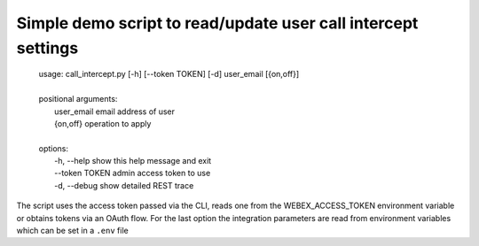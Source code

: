 Simple demo script to read/update user call intercept settings
---------

    | usage: call_intercept.py [-h] [--token TOKEN] [-d] user_email [{on,off}]
    | 
    | positional arguments:
    |   user_email     email address of user
    |   {on,off}       operation to apply
    | 
    | options:
    |   -h, --help     show this help message and exit
    |   --token TOKEN  admin access token to use
    |   -d, --debug    show detailed REST trace

The script uses the access token passed via the CLI, reads one from the WEBEX_ACCESS_TOKEN environment variable or
obtains tokens via an OAuth flow. For the last option the integration parameters are read from environment variables which can be set in a ``.env`` file


